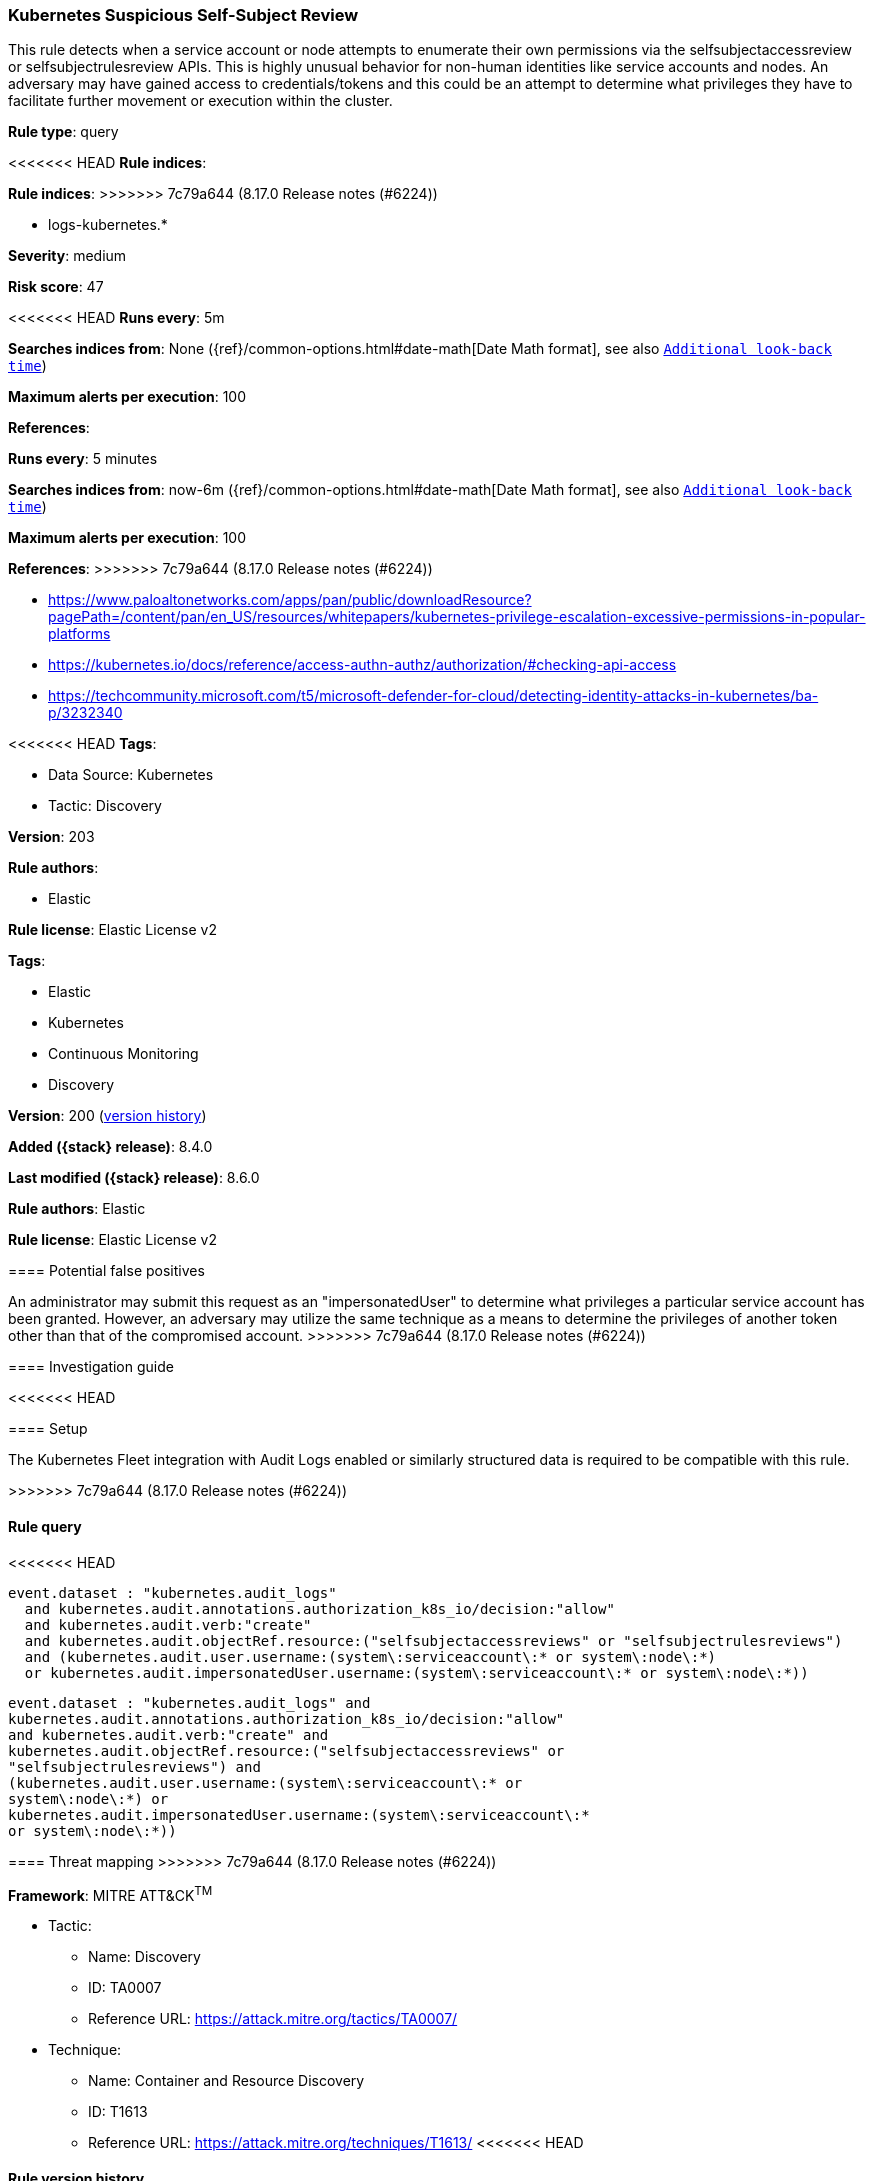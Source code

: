 [[kubernetes-suspicious-self-subject-review]]
=== Kubernetes Suspicious Self-Subject Review

This rule detects when a service account or node attempts to enumerate their own permissions via the selfsubjectaccessreview or selfsubjectrulesreview APIs. This is highly unusual behavior for non-human identities like service accounts and nodes. An adversary may have gained access to credentials/tokens and this could be an attempt to determine what privileges they have to facilitate further movement or execution within the cluster.

*Rule type*: query

<<<<<<< HEAD
*Rule indices*: 
=======
*Rule indices*:
>>>>>>> 7c79a644 (8.17.0 Release notes  (#6224))

* logs-kubernetes.*

*Severity*: medium

*Risk score*: 47

<<<<<<< HEAD
*Runs every*: 5m

*Searches indices from*: None ({ref}/common-options.html#date-math[Date Math format], see also <<rule-schedule, `Additional look-back time`>>)

*Maximum alerts per execution*: 100

*References*: 
=======
*Runs every*: 5 minutes

*Searches indices from*: now-6m ({ref}/common-options.html#date-math[Date Math format], see also <<rule-schedule, `Additional look-back time`>>)

*Maximum alerts per execution*: 100

*References*:
>>>>>>> 7c79a644 (8.17.0 Release notes  (#6224))

* https://www.paloaltonetworks.com/apps/pan/public/downloadResource?pagePath=/content/pan/en_US/resources/whitepapers/kubernetes-privilege-escalation-excessive-permissions-in-popular-platforms
* https://kubernetes.io/docs/reference/access-authn-authz/authorization/#checking-api-access
* https://techcommunity.microsoft.com/t5/microsoft-defender-for-cloud/detecting-identity-attacks-in-kubernetes/ba-p/3232340

<<<<<<< HEAD
*Tags*: 

* Data Source: Kubernetes
* Tactic: Discovery

*Version*: 203

*Rule authors*: 

* Elastic

*Rule license*: Elastic License v2

=======
*Tags*:

* Elastic
* Kubernetes
* Continuous Monitoring
* Discovery

*Version*: 200 (<<kubernetes-suspicious-self-subject-review-history, version history>>)

*Added ({stack} release)*: 8.4.0

*Last modified ({stack} release)*: 8.6.0

*Rule authors*: Elastic

*Rule license*: Elastic License v2

==== Potential false positives

An administrator may submit this request as an "impersonatedUser" to determine what privileges a particular service account has been granted. However, an adversary may utilize the same technique as a means to determine the privileges of another token other than that of the compromised account.
>>>>>>> 7c79a644 (8.17.0 Release notes  (#6224))

==== Investigation guide


<<<<<<< HEAD


==== Setup


The Kubernetes Fleet integration with Audit Logs enabled or similarly structured data is required to be compatible with this rule.
=======
[source,markdown]
----------------------------------

----------------------------------

>>>>>>> 7c79a644 (8.17.0 Release notes  (#6224))

==== Rule query


<<<<<<< HEAD
[source, js]
----------------------------------
event.dataset : "kubernetes.audit_logs"
  and kubernetes.audit.annotations.authorization_k8s_io/decision:"allow"
  and kubernetes.audit.verb:"create"
  and kubernetes.audit.objectRef.resource:("selfsubjectaccessreviews" or "selfsubjectrulesreviews")
  and (kubernetes.audit.user.username:(system\:serviceaccount\:* or system\:node\:*)
  or kubernetes.audit.impersonatedUser.username:(system\:serviceaccount\:* or system\:node\:*))

----------------------------------
=======
[source,js]
----------------------------------
event.dataset : "kubernetes.audit_logs" and
kubernetes.audit.annotations.authorization_k8s_io/decision:"allow"
and kubernetes.audit.verb:"create" and
kubernetes.audit.objectRef.resource:("selfsubjectaccessreviews" or
"selfsubjectrulesreviews") and
(kubernetes.audit.user.username:(system\:serviceaccount\:* or
system\:node\:*) or
kubernetes.audit.impersonatedUser.username:(system\:serviceaccount\:*
or system\:node\:*))
----------------------------------

==== Threat mapping
>>>>>>> 7c79a644 (8.17.0 Release notes  (#6224))

*Framework*: MITRE ATT&CK^TM^

* Tactic:
** Name: Discovery
** ID: TA0007
** Reference URL: https://attack.mitre.org/tactics/TA0007/
* Technique:
** Name: Container and Resource Discovery
** ID: T1613
** Reference URL: https://attack.mitre.org/techniques/T1613/
<<<<<<< HEAD
=======

[[kubernetes-suspicious-self-subject-review-history]]
==== Rule version history

Version 200 (8.6.0 release)::
* Updated query, changed from:
+
[source, js]
----------------------------------
kubernetes.audit.verb:"create" and
kubernetes.audit.objectRef.resource:("selfsubjectaccessreviews" or
"selfsubjectrulesreviews") and
kubernetes.audit.user.username:(system\:serviceaccount\:* or
system\:node\:*) or
kubernetes.audit.impersonatedUser.username:(system\:serviceaccount\:*
or system\:node\:*)
----------------------------------

Version 100 (8.5.0 release)::
* Updated query, changed from:
+
[source, js]
----------------------------------
kubernetes.audit.verb:"create" and
kubernetes.audit.objectRef.resource:("selfsubjectaccessreviews" or
"selfsubjectrulesreviews") and
kubernetes.audit.user.username:(system\:serviceaccount\:* or
system\:node\:*) or
kubernetes.audit.impersonatedUser.username:(system\:serviceaccount\:*
or system\:node\:*)
----------------------------------

>>>>>>> 7c79a644 (8.17.0 Release notes  (#6224))
